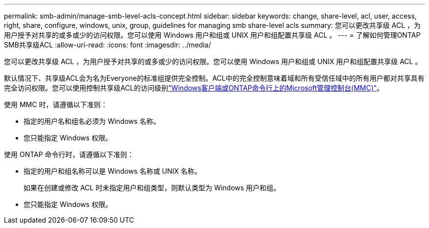 ---
permalink: smb-admin/manage-smb-level-acls-concept.html 
sidebar: sidebar 
keywords: change, share-level, acl, user, access, right, share, configure, windows, unix, group, guidelines for managing smb share-level acls 
summary: 您可以更改共享级 ACL ，为用户授予对共享的或多或少的访问权限。您可以使用 Windows 用户和组或 UNIX 用户和组配置共享级 ACL 。 
---
= 了解如何管理ONTAP SMB共享级ACL
:allow-uri-read: 
:icons: font
:imagesdir: ../media/


[role="lead"]
您可以更改共享级 ACL ，为用户授予对共享的或多或少的访问权限。您可以使用 Windows 用户和组或 UNIX 用户和组配置共享级 ACL 。

默认情况下、共享级ACL会为名为Everyone的标准组提供完全控制。ACL中的完全控制意味着域和所有受信任域中的所有用户都对共享具有完全访问权限。您可以使用控制共享级ACL的访问级别link:../smb-admin/create-share-access-control-lists-task.html["Windows客户端或ONTAP命令行上的Microsoft管理控制台(MMC)"]。

使用 MMC 时，请遵循以下准则：

* 指定的用户名和组名必须为 Windows 名称。
* 您只能指定 Windows 权限。


使用 ONTAP 命令行时，请遵循以下准则：

* 指定的用户和组名称可以是 Windows 名称或 UNIX 名称。
+
如果在创建或修改 ACL 时未指定用户和组类型，则默认类型为 Windows 用户和组。

* 您只能指定 Windows 权限。

